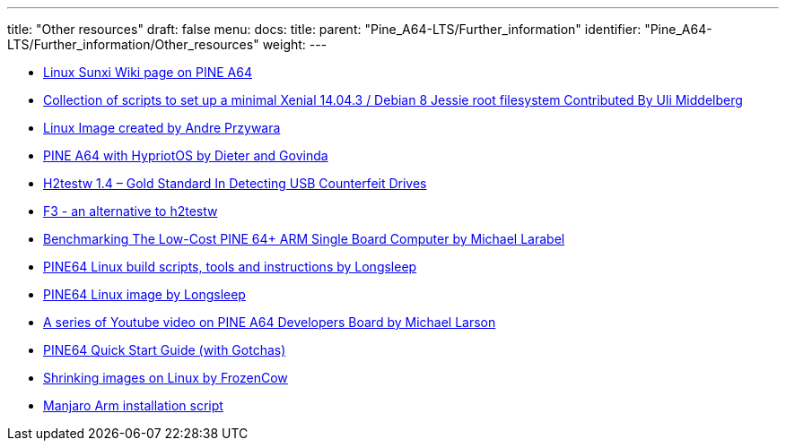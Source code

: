 ---
title: "Other resources"
draft: false
menu:
  docs:
    title:
    parent: "Pine_A64-LTS/Further_information"
    identifier: "Pine_A64-LTS/Further_information/Other_resources"
    weight: 
---

* https://linux-sunxi.org/Pine64#Manufacturer_images[Linux Sunxi Wiki page on PINE A64]
* https://github.com/umiddelb/z2d/tree/master/pine64[Collection of scripts to set up a minimal Xenial 14.04.3 / Debian 8 Jessie root filesystem Contributed By Uli Middelberg]
* https://github.com/apritzel/pine64[Linux Image created by Andre Przywara]
* https://blog.hypriot.com/post/the-pine-a64-is-about-to-become=the-cheapest-ARM-64-bit-platform-to-run-Docker/[PINE A64 with HypriotOS by Dieter and Govinda]
* https://sosfakeflash.wordpress.com/2008/09/02/h2testw-14-gold-standard-in-detecting-usb-counterfeit-drives/comment-page-3/#comment-9861[H2testw 1.4 – Gold Standard In Detecting USB Counterfeit Drives]
* https://oss.digirati.com.br/f3/[F3 - an alternative to h2testw]
* https://www.phoronix.com/scan.php?page=article&item=pine-64-benchmark&num=1[Benchmarking The Low-Cost PINE 64+ ARM Single Board Computer by Michael Larabel]
* https://github.com/longsleep/build-pine64-image[PINE64 Linux build scripts, tools and instructions by Longsleep]
* https://www.stdin.xyz/downloads/people/longsleep/pine64-images/[PINE64 Linux image by Longsleep]
* https://www.youtube.com/playlist?list=PLgj96wTPcMKffRm_Sk6673Nfy_I6b5UJW[A series of Youtube video on PINE A64 Developers Board by Michael Larson]
* https://rayhightower.com/blog/2016/04/04/pine64-quick-start-guide-using-mac-os-x/[PINE64 Quick Start Guide (with Gotchas)]
* https://softwarebakery.com/shrinking-images-on-linux[Shrinking images on Linux by FrozenCow]
* https://gitlab.manjaro.org/packages/community/manjaro-arm-installer[Manjaro Arm installation script]

